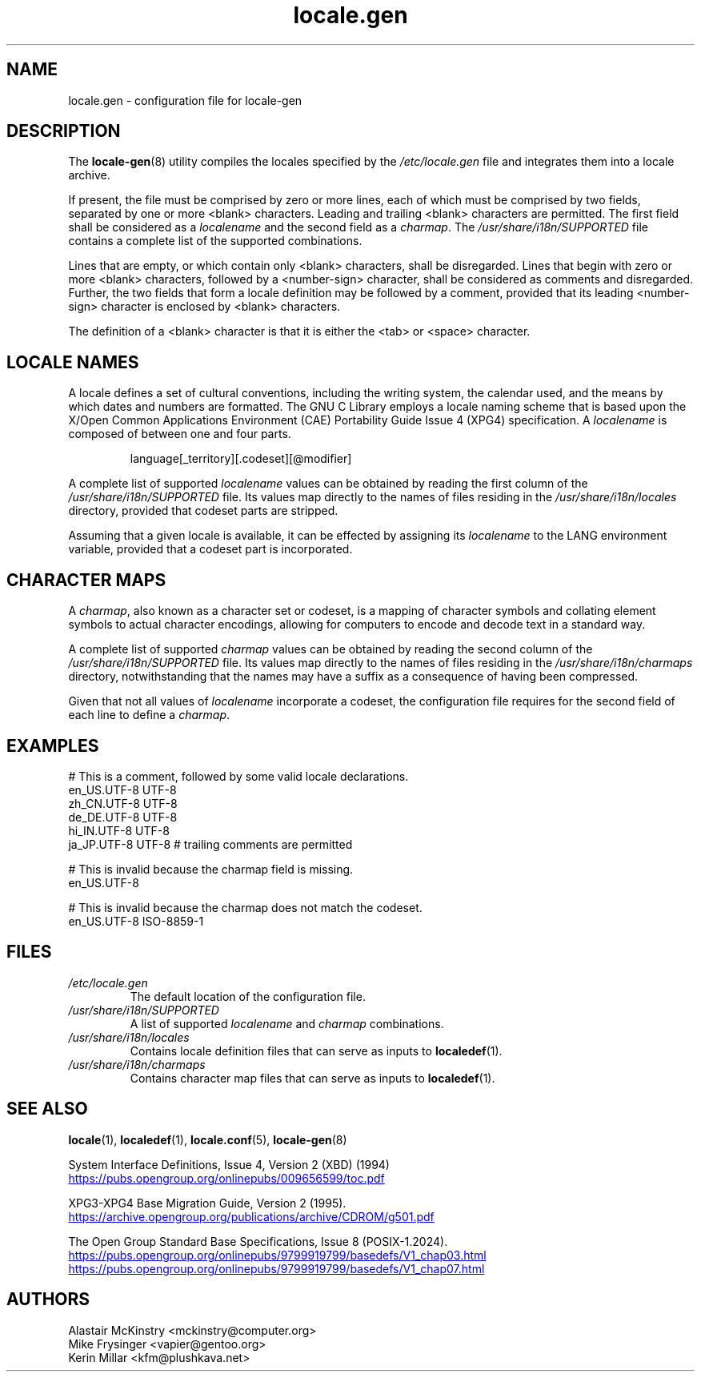 .TH locale.gen 5 "August 2025" "Gentoo"
.SH "NAME"
locale.gen - configuration file for locale\-gen
.SH "DESCRIPTION"
The \fBlocale\-gen\fR(8) utility compiles the locales specified by the \fI/etc/locale.gen\fR file and integrates them into a locale archive.
.P
If present, the file must be comprised by zero or more lines, each of which must be comprised by two fields, separated by one or more <blank> characters. Leading and trailing <blank> characters are permitted. The first field shall be considered as a \fIlocalename\fR and the second field as a \fIcharmap\fR. The \fI/usr/share/i18n/SUPPORTED\fR file contains a complete list of the supported combinations.
.P
Lines that are empty, or which contain only <blank> characters, shall be disregarded. Lines that begin with zero or more <blank> characters, followed by a <number\-sign> character, shall be considered as comments and disregarded. Further, the two fields that form a locale definition may be followed by a comment, provided that its leading <number\-sign> character is enclosed by <blank> characters.
.P
The definition of a <blank> character is that it is either the <tab> or <space> character.
.SH "LOCALE NAMES"
A locale defines a set of cultural conventions, including the writing system, the calendar used, and the means by which dates and numbers are formatted. The GNU C Library employs a locale naming scheme that is based upon the X/Open Common Applications Environment (CAE) Portability Guide Issue 4 (XPG4) specification. A \fIlocalename\fR is composed of between one and four parts.
.P
.RS
.EX
language[_territory][.codeset][@modifier]
.EE
.RE
.P
A complete list of supported \fIlocalename\fR values can be obtained by reading the first column of the \fI/usr/share/i18n/SUPPORTED\fR file. Its values map directly to the names of files residing in the \fI/usr/share/i18n/locales\fR directory, provided that codeset parts are stripped.
.P
Assuming that a given locale is available, it can be effected by assigning its \fIlocalename\fR to the LANG environment variable, provided that a codeset part is incorporated.
.SH "CHARACTER MAPS"
A \fIcharmap\fR, also known as a character set or codeset, is a mapping of character symbols and collating element symbols to actual character encodings, allowing for computers to encode and decode text in a standard way.
.P
A complete list of supported \fIcharmap\fR values can be obtained by reading the second column of the \fI/usr/share/i18n/SUPPORTED\fR file. Its values map directly to the names of files residing in the \fI/usr/share/i18n/charmaps\fR directory, notwithstanding that the names may have a suffix as a consequence of having been compressed.
.P
Given that not all values of \fIlocalename\fR incorporate a codeset, the configuration file requires for the second field of each line to define a \fIcharmap\fR.
.SH "EXAMPLES"
.EX
# This is a comment, followed by some valid locale declarations.
en_US.UTF\-8  UTF\-8
zh_CN.UTF\-8  UTF\-8
de_DE.UTF\-8  UTF\-8
hi_IN.UTF\-8  UTF\-8
ja_JP.UTF\-8  UTF\-8 # trailing comments are permitted

.sp
# This is invalid because the charmap field is missing.
en_US.UTF\-8
.sp
# This is invalid because the charmap does not match the codeset.
en_US.UTF\-8  ISO\-8859\-1
.EE
.SH "FILES"
.TP
.I /etc/locale.gen
The default location of the configuration file.
.TP
.I /usr/share/i18n/SUPPORTED
A list of supported \fIlocalename\fR and \fIcharmap\fR combinations.
.TP
.I /usr/share/i18n/locales
Contains locale definition files that can serve as inputs to \fBlocaledef\fR(1).
.TP
.I /usr/share/i18n/charmaps
Contains character map files that can serve as inputs to \fBlocaledef\fR(1).
.SH "SEE ALSO"
.BR locale (1),
.BR localedef (1),
.BR locale.conf (5),
.BR locale\-gen (8)
.P
System Interface Definitions, Issue 4, Version 2 (XBD) (1994)
.br
.UR https:\://pubs\:.opengroup\:.org/onlinepubs/009656599/toc\:.pdf
.UE
.P
XPG3\-XPG4 Base Migration Guide, Version 2 (1995).
.br
.UR https://\:archive\:.opengroup\:.org/publications/archive/CDROM/g501\:.pdf
.UE
.P
The Open Group Standard Base Specifications, Issue 8 (POSIX-1.2024).
.br
.UR https://\:pubs\:.opengroup\:.org/onlinepubs/9799919799/basedefs/V1\:_chap03\:.html
.UE
.br
.UR https://\:pubs\:.opengroup\:.org/onlinepubs/9799919799/basedefs/V1\:_chap07\:.html
.UE
.SH "AUTHORS"
.nf
Alastair McKinstry <mckinstry@computer.org>
Mike Frysinger <vapier@gentoo.org>
Kerin Millar <kfm@plushkava.net>
.fi
